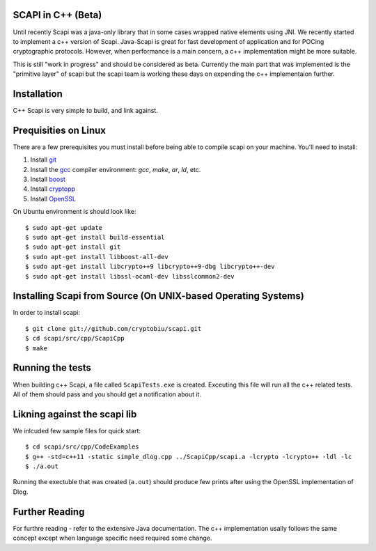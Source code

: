 .. _cpp_beta:

SCAPI in C++ (Beta)
---------------------

Until recently Scapi was a java-only library that in some cases wrapped native elements using JNI.
We recently started to implement a c++ version of Scapi.
Java-Scapi is great for fast development of application and for POCing cryptographic protocols.
However, when performance is a main concern, a c++ implementation might be more suitable.

This is still "work in progress" and should be considered as beta. 
Currently the main part that was implemented is the "primitive layer" of scapi
but the scapi team is working these days on expending the c++ implementaion further.

Installation
---------------------
C++ Scapi is very simple to build, and link against.

.. _Linux:

Prequisities on Linux
---------------------
There are a few prerequisites you must install before being able to compile scapi on your machine. 
You'll need to install:

1. Install `git`_
2. Install the `gcc`_ compiler environment: `gcc`, `make`, `ar`, `ld`, etc.
3. Install `boost`_
4. Install `cryptopp`_
5. Install `OpenSSL`_

On Ubuntu environment is should look like: ::

  $ sudo apt-get update
  $ sudo apt-get install build-essential
  $ sudo apt-get install git
  $ sudo apt-get install libboost-all-dev
  $ sudo apt-get install libcrypto++9 libcrypto++9-dbg libcrypto++-dev
  $ sudo apt-get install libssl-ocaml-dev libsslcommon2-dev

Installing Scapi from Source (On UNIX-based Operating Systems)
--------------------------------------------------------------

In order to install scapi: ::

  $ git clone git://github.com/cryptobiu/scapi.git
  $ cd scapi/src/cpp/ScapiCpp
  $ make
  
Running the tests
---------------------------------------------------
When building c++ Scapi, a file called ``ScapiTests.exe`` is created. Exceuting this file will run all the c++ related tests.
All of them should pass and you should get a notification about it.

Likning against the scapi lib
-----------------------------
We inlcuded few sample files for quick start: ::

  $ cd scapi/src/cpp/CodeExamples
  $ g++ -std=c++11 -static simple_dlog.cpp ../ScapiCpp/scapi.a -lcrypto -lcrypto++ -ldl -lc
  $ ./a.out

Running the exectuble that was created (``a.out``) should produce few prints after using the OpenSSL implementation of Dlog. 

Further Reading
---------------

For furthre reading - refer to the extensive Java documentation. 
The c++ implementation usally follows the same concept except when language specific need required some change.
 
  
.. _git: http://git-scm.org/
.. _gcc: http://gcc.gnu.org/
.. _boost: http://www.boost.org/
.. _cryptopp: https://www.cryptopp.com/
.. _OpenSSL: https://www.openssl.org/
